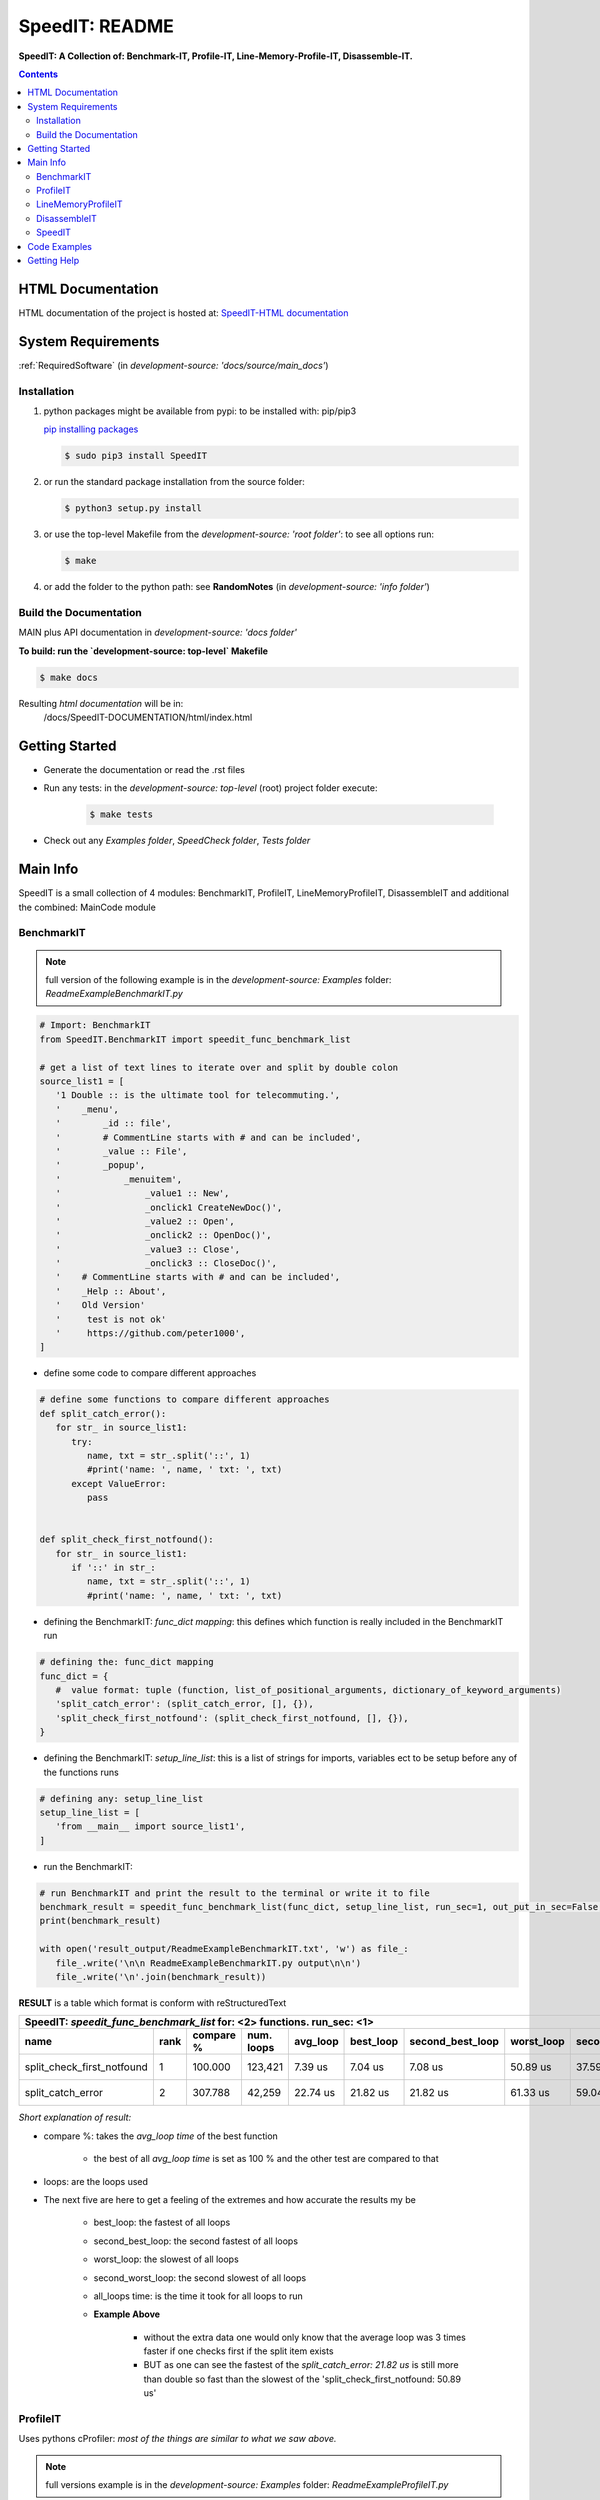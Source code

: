 .. _README:

***************
SpeedIT: README
***************

**SpeedIT: A Collection of: Benchmark-IT, Profile-IT, Line-Memory-Profile-IT, Disassemble-IT.**

.. contents::
   :depth: 3


HTML Documentation
==================

HTML documentation of the project is hosted at: `SpeedIT-HTML documentation <http://speedit.readthedocs.org/>`_


System Requirements
===================

:ref:`RequiredSoftware`   (in  `development-source: 'docs/source/main_docs'`)


Installation
------------

1. python packages might be available from pypi: to be installed with: pip/pip3

   `pip installing packages <http://pip.readthedocs.org/en/latest/user_guide.html#installing-packages>`_

   .. code-block:: sh

      $ sudo pip3 install SpeedIT

2. or run the standard package installation from the source folder:

   .. code-block:: sh

      $ python3 setup.py install

3. or use the top-level Makefile from the `development-source: 'root folder'`: to see all options run:

   .. code-block:: sh

      $ make

4. or add the folder to the python path: see **RandomNotes**   (in `development-source: 'info folder'`)


Build the Documentation
-----------------------

MAIN plus API documentation in `development-source: 'docs folder'`

**To build: run the `development-source: top-level` Makefile**

.. code-block:: sh

   $ make docs

Resulting `html documentation` will be in:
   /docs/SpeedIT-DOCUMENTATION/html/index.html


Getting Started
===============

- Generate the documentation or read the .rst files

- Run any tests: in the `development-source: top-level` (root) project folder execute:

   .. code-block:: sh

      $ make tests

- Check out any `Examples folder`, `SpeedCheck folder`, `Tests folder`


Main Info
=========

SpeedIT is a small collection of 4 modules: BenchmarkIT, ProfileIT, LineMemoryProfileIT, DisassembleIT and additional the combined: MainCode module


BenchmarkIT
-----------

.. note:: full version of the following example is in the `development-source: Examples` folder: `ReadmeExampleBenchmarkIT.py`


.. code-block:: python

   # Import: BenchmarkIT
   from SpeedIT.BenchmarkIT import speedit_func_benchmark_list

   # get a list of text lines to iterate over and split by double colon
   source_list1 = [
      '1 Double :: is the ultimate tool for telecommuting.',
      '    _menu',
      '        _id :: file',
      '        # CommentLine starts with # and can be included',
      '        _value :: File',
      '        _popup',
      '            _menuitem',
      '                _value1 :: New',
      '                _onclick1 CreateNewDoc()',
      '                _value2 :: Open',
      '                _onclick2 :: OpenDoc()',
      '                _value3 :: Close',
      '                _onclick3 :: CloseDoc()',
      '    # CommentLine starts with # and can be included',
      '    _Help :: About',
      '    Old Version'
      '     test is not ok'
      '     https://github.com/peter1000',
   ]


- define some code to compare different approaches

.. code-block:: python

   # define some functions to compare different approaches
   def split_catch_error():
      for str_ in source_list1:
         try:
            name, txt = str_.split('::', 1)
            #print('name: ', name, ' txt: ', txt)
         except ValueError:
            pass


   def split_check_first_notfound():
      for str_ in source_list1:
         if '::' in str_:
            name, txt = str_.split('::', 1)
            #print('name: ', name, ' txt: ', txt)

- defining the BenchmarkIT: `func_dict mapping`: this defines which function is really included in the BenchmarkIT run

.. code-block:: python

   # defining the: func_dict mapping
   func_dict = {
      #  value format: tuple (function, list_of_positional_arguments, dictionary_of_keyword_arguments)
      'split_catch_error': (split_catch_error, [], {}),
      'split_check_first_notfound': (split_check_first_notfound, [], {}),
   }


- defining the BenchmarkIT: `setup_line_list`: this is a list of strings for imports, variables ect to be setup before any of the functions runs

.. code-block:: python

   # defining any: setup_line_list
   setup_line_list = [
      'from __main__ import source_list1',
   ]

- run the BenchmarkIT:

.. code-block:: python

   # run BenchmarkIT and print the result to the terminal or write it to file
   benchmark_result = speedit_func_benchmark_list(func_dict, setup_line_list, run_sec=1, out_put_in_sec=False, use_func_name=True)
   print(benchmark_result)

   with open('result_output/ReadmeExampleBenchmarkIT.txt', 'w') as file_:
      file_.write('\n\n ReadmeExampleBenchmarkIT.py output\n\n')
      file_.write('\n'.join(benchmark_result))


**RESULT** is a table which format is conform with reStructuredText


+--------------------------------------------------------------------------------------------------------------------------------------------------------+
|                                      SpeedIT: `speedit_func_benchmark_list`  for: <2> functions. run_sec: <1>                                          |
+----------------------------+------+-----------+------------+----------+-----------+------------------+------------+-------------------+----------------+
|                       name | rank | compare % | num. loops | avg_loop | best_loop | second_best_loop | worst_loop | second_worst_loop | all_loops time |
+============================+======+===========+============+==========+===========+==================+============+===================+================+
| split_check_first_notfound |    1 |   100.000 |    123,421 |  7.39 us |   7.04 us |          7.08 us |   50.89 us |          37.59 us |      911.76 ms |
+----------------------------+------+-----------+------------+----------+-----------+------------------+------------+-------------------+----------------+
|          split_catch_error |    2 |   307.788 |     42,259 | 22.74 us |  21.82 us |         21.82 us |   61.33 us |          59.04 us |      960.87 ms |
+----------------------------+------+-----------+------------+----------+-----------+------------------+------------+-------------------+----------------+

*Short explanation of result:*

- compare %: takes the `avg_loop time` of the best function

   - the best of all `avg_loop time` is set as 100 % and the other test are compared to that

- loops: are the loops used

- The next five are here to get a feeling of the extremes and how accurate the results my be

   - best_loop: the fastest of all loops

   - second_best_loop: the second fastest of all loops

   - worst_loop: the slowest of all loops

   - second_worst_loop: the second slowest of all loops

   - all_loops time: is the time it took for all loops to run

   - **Example Above**

      - without the extra data one would only know that the average loop was 3 times faster if one checks first if the split item exists

      - BUT as one can see the fastest of the `split_catch_error: 21.82 us` is still more than double so fast than the slowest of the 'split_check_first_notfound: 50.89 us'


ProfileIT
---------

Uses pythons cProfiler: *most of the things are similar to what we saw above.*

.. note:: full versions example is in the `development-source: Examples` folder:  `ReadmeExampleProfileIT.py`


- run the ProfileIT:

   - in general similar to `BenchmarkIT` except the `setup_line_list` is not needed

.. code-block:: python

   # run ProfileIT and print the result to the terminal or write it to file
   profile_result = speedit_func_profile_list(func_dict, out_put_in_sec=False, use_func_name=True)
   for table in profile_result:
      print('\n\n')
      print('\n'.join(table))

   with open('result_output/Example3ProfileIT.txt', 'w') as file_:
      file_.write('\n\n Example3ProfileIT.py output\n\n')
      for table in profile_result:
         file_.write('\n\n')
         file_.write('\n'.join(table))


**RESULT** is for each function a separate table which format is conform with reStructuredText

function 1

+-------------------------------------------------------------------------------------------------------------+
| SpeedIT: `profile` name: <split_catch_error> total_calls: <17> primitive_calls: <17> total_time: <44.00 us> |
+------+-----------+-----------+-----------------+------------------------------------------------------------+
| rank | compare % | func_time | number_of_calls |                                                   func_txt |
+======+===========+===========+=================+============================================================+
|    1 |    75.000 |  33.00 us |               1 |            ReadmeExampleProfileIT.py:52(split_catch_error) |
+------+-----------+-----------+-----------------+------------------------------------------------------------+
|    2 |    25.000 |  11.00 us |              16 |                          <method 'split' of 'str' objects> |
+------+-----------+-----------+-----------------+------------------------------------------------------------+

function 2

+----------------------------------------------------------------------------------------------------------------------+
| SpeedIT: `profile` name: <split_check_first_notfound> total_calls: <10> primitive_calls: <10> total_time: <16.00 us> |
+------+-----------+-----------+-----------------+---------------------------------------------------------------------+
| rank | compare % | func_time | number_of_calls |                                                            func_txt |
+======+===========+===========+=================+=====================================================================+
|    1 |    68.750 |  11.00 us |               1 |            ReadmeExampleProfileIT.py:61(split_check_first_notfound) |
+------+-----------+-----------+-----------------+---------------------------------------------------------------------+
|    2 |    31.250 |   5.00 us |               9 |                                   <method 'split' of 'str' objects> |
+------+-----------+-----------+-----------------+---------------------------------------------------------------------+


*Short explanation of result:*

- compare %: takes the `func_time` starting with the slowest part and displays
             how many % it took based on the whole execution time


LineMemoryProfileIT
-------------------

A profiler that records the amount of memory for each line
This code is based on parts of: https://github.com/fabianp/memory_profiler


.. note:: full versions example is in the `development-source: Examples` folder: named **Example4LineMemoryProfileI.py**


DisassembleIT
-------------

Uses pythons `dis`


.. note:: full versions example is in the `development-source: Examples` folder: named **Example5DisassembleIT.py**


SpeedIT
-------

**MainCode.speed_it** function for easy combined: <BenchmarkIT, ProfileIT, LineMemoryProfileIT, DisassembleIT>


Code Examples
=============

for code examples see the files in folder: `development-source: Examples`


Getting Help
============

No help is provided. You may try to open a new `issue` at github but it is uncertain if anyone will look at it.

|
|

`SpeedIT` is distributed under the terms of the BSD 3-clause license.
Consult LICENSE.rst or http://opensource.org/licenses/BSD-3-Clause.

(c) 2014, `peter1000` https://github.com/peter1000
All rights reserved.

|
|
